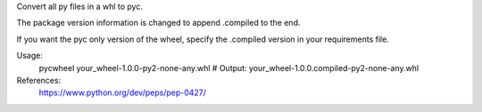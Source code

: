 Convert all py files in a whl to pyc.

The package version information is changed to append .compiled to the end.

If you want the pyc only version of the wheel, specify the .compiled version in your
requirements file.

Usage:
    pycwheel your_wheel-1.0.0-py2-none-any.whl
    # Output: your_wheel-1.0.0.compiled-py2-none-any.whl

References:
    https://www.python.org/dev/peps/pep-0427/


